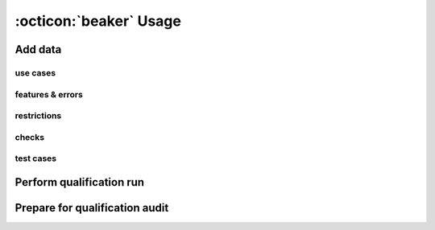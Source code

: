 .. _usage:

:octicon:`beaker` Usage
=======================

Add data
--------

use cases
+++++++++

features & errors
+++++++++++++++++

restrictions
++++++++++++

checks
++++++

test cases
++++++++++


Perform qualification run
-------------------------

Prepare for qualification audit
-------------------------------